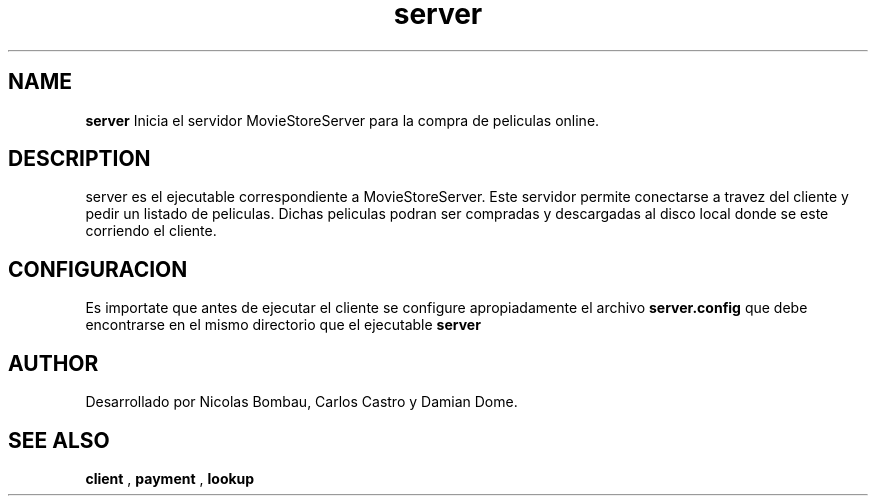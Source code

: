 .TH server 1 "22 de Junio de 2009" "Version 2.0" "Movie Store Server"





.SH NAME
.B "server"
Inicia el servidor MovieStoreServer para la compra de peliculas online.





.SH DESCRIPTION
server es el ejecutable correspondiente a MovieStoreServer. Este servidor permite conectarse a travez del cliente y pedir un listado de peliculas.
Dichas peliculas podran ser compradas y descargadas al disco local donde se este corriendo el cliente.





.SH CONFIGURACION
Es importate que antes de ejecutar el cliente se configure apropiadamente el archivo
.B "server.config"
que debe encontrarse en el mismo directorio que el ejecutable
.B "server"





.SH AUTHOR
Desarrollado por Nicolas Bombau, Carlos Castro y Damian Dome.





.SH SEE ALSO
.B "client"
,
.B "payment"
,
.B "lookup"